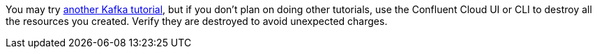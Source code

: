 You may try https://kafka-tutorials.confluent.io[another Kafka tutorial], but if you don't plan on doing other tutorials, use the Confluent Cloud UI or CLI to destroy all the resources you created. Verify they are destroyed to avoid unexpected charges.
